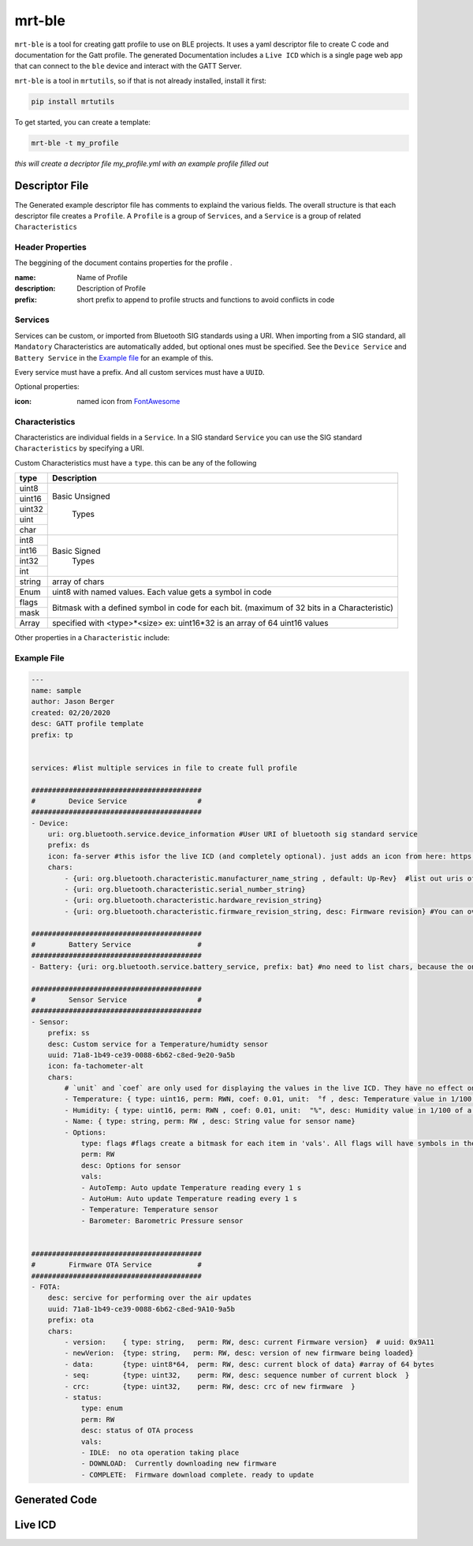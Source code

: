 mrt-ble 
=======

``mrt-ble`` is a tool for creating gatt profile to use on BLE projects. It uses a yaml descriptor file to create C code and documentation for the Gatt profile. The generated Documentation includes a ``Live ICD`` which is a single page web app that can connect to the ``ble`` device and interact with the GATT Server. 

``mrt-ble`` is a tool in ``mrtutils``, so if that is not already installed, install it first: 

.. code-block:: bash 

    pip install mrtutils 


To get started, you can create a template: 

.. code-block:: bash 

    mrt-ble -t my_profile

`this will create a decriptor file my_profile.yml with an example profile filled out` 


Descriptor File 
---------------

The Generated example descriptor file has comments to explaind the various fields. The overall structure is that each descriptor file creates a ``Profile``. A ``Profile`` is a group of ``Services``, and a ``Service`` is a group of related ``Characteristics``

Header Properties 
~~~~~~~~~~~~~~~~~

The beggining of the document contains properties for the profile . 

:name:          Name of Profile 
:description:   Description of Profile 
:prefix:        short prefix to append to profile structs and functions to avoid conflicts in code 

Services 
~~~~~~~~

Services can be custom, or imported from Bluetooth SIG standards using a URI. When importing from a SIG standard, all ``Mandatory`` Characteristics are automatically added, but optional ones must be specified. See the ``Device Service`` and ``Battery Service`` in the `Example file`_ for an example of this. 

Every service must have a prefix. And all custom services must have a ``UUID``. 

Optional properties:

:icon: named icon from `FontAwesome <https://fontawesome.com/icons?d=gallery&m=free>`_

Characteristics
~~~~~~~~~~~~~~~

Characteristics are individual fields in a ``Service``. In a SIG standard ``Service`` you can use the SIG standard ``Characteristics`` by specifying a URI.

Custom Characteristics must have a ``type``. this can be any of the following

+----------+----------------------------+
| type     | Description                |
+==========+============================+
| uint8    |                            |
+----------+                            |
| uint16   |  Basic Unsigned            |
+----------+                            |
| uint32   |       Types                |
+----------+                            |
| uint     |                            |
+----------+                            |
| char     |                            |
+----------+----------------------------+
| int8     |                            |
+----------+                            |
| int16    |   Basic Signed             |
+----------+       Types                |
| int32    |                            |
+----------+                            |
| int      |                            |
+----------+----------------------------+
| string   | array of chars             |
+----------+----------------------------+
| Enum     | uint8 with named values.   |
|          | Each value gets a symbol   | 
|          | in code                    |
+----------+----------------------------+
| flags    | Bitmask with a defined     |
+----------+ symbol in code for         | 
| mask     | each bit. (maximum         | 
|          | of 32 bits in a            |
|          | Characteristic)            |
+----------+----------------------------+
| Array    | specified with             |
|          | <type>*<size>              |
|          | ex: uint16*32 is an array  |
|          | of 64 uint16 values        |
+----------+----------------------------+


Other properties in a ``Characteristic`` include:


Example File 
~~~~~~~~~~~~

.. code-block:: yaml

    ---
    name: sample
    author: Jason Berger
    created: 02/20/2020
    desc: GATT profile template
    prefix: tp


    services: #list multiple services in file to create full profile

    #########################################
    #        Device Service                 #
    #########################################
    - Device:
        uri: org.bluetooth.service.device_information #User URI of bluetooth sig standard service
        prefix: ds
        icon: fa-server #this isfor the live ICD (and completely optional). just adds an icon from here: https://fontawesome.com/icons?d=gallery&m=free
        chars:
            - {uri: org.bluetooth.characteristic.manufacturer_name_string , default: Up-Rev}  #list out uris of 'optional' desired chars
            - {uri: org.bluetooth.characteristic.serial_number_string}
            - {uri: org.bluetooth.characteristic.hardware_revision_string}
            - {uri: org.bluetooth.characteristic.firmware_revision_string, desc: Firmware revision} #You can override defaults from Bluetooth SIG (name,desc, perm, etc..)
    
    #########################################
    #        Battery Service                #
    #########################################
    - Battery: {uri: org.bluetooth.service.battery_service, prefix: bat} #no need to list chars, because the only one is Mandatory

    #########################################
    #        Sensor Service                 #
    #########################################
    - Sensor: 
        prefix: ss
        desc: Custom service for a Temperature/humidty sensor
        uuid: 71a8-1b49-ce39-0088-6b62-c8ed-9e20-9a5b 
        icon: fa-tachometer-alt
        chars: 
            # `unit` and `coef` are only used for displaying the values in the live ICD. They have no effect on the generated code 
            - Temperature: { type: uint16, perm: RWN, coef: 0.01, unit:  °f , desc: Temperature value in 1/100 of a degree farenheit} # uuid: 0x9e21 if uuid is blank/auto for first char in service. it will increment from service 16bit
            - Humidity: { type: uint16, perm: RWN , coef: 0.01, unit:  "%", desc: Humidity value in 1/100 of a percent} # uuid: 0x9e21 if uuid is blank/auto for first char in service. it will increment from service 16bit
            - Name: { type: string, perm: RW , desc: String value for sensor name} 
            - Options: 
                type: flags #flags create a bitmask for each item in 'vals'. All flags will have symbols in the code. The underlying data type is uint8_t, but will expand up to a uint32_t as needed
                perm: RW
                desc: Options for sensor
                vals:
                - AutoTemp: Auto update Temperature reading every 1 s
                - AutoHum: Auto update Temperature reading every 1 s
                - Temperature: Temperature sensor 
                - Barometer: Barometric Pressure sensor 

    
    #########################################
    #        Firmware OTA Service           #
    #########################################
    - FOTA:
        desc: sercive for performing over the air updates
        uuid: 71a8-1b49-ce39-0088-6b62-c8ed-9A10-9a5b
        prefix: ota
        chars:
            - version:    { type: string,   perm: RW, desc: current Firmware version}  # uuid: 0x9A11
            - newVerion:  {type: string,   perm: RW, desc: version of new firmware being loaded}    
            - data:       {type: uint8*64,  perm: RW, desc: current block of data} #array of 64 bytes
            - seq:        {type: uint32,    perm: RW, desc: sequence number of current block  }
            - crc:        {type: uint32,    perm: RW, desc: crc of new firmware  }
            - status:
                type: enum  
                perm: RW 
                desc: status of OTA process
                vals: 
                - IDLE:  no ota operation taking place
                - DOWNLOAD:  Currently downloading new firmware
                - COMPLETE:  Firmware download complete. ready to update


Generated Code 
--------------


Live ICD 
--------

.. image:: ../../images/live_icd.png